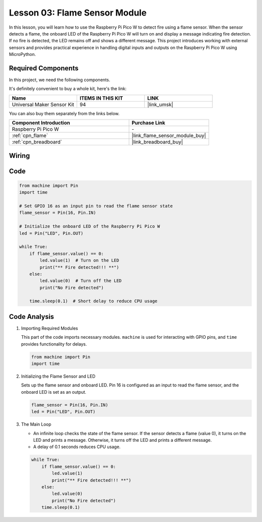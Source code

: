 .. _pico_lesson03_flame:

Lesson 03: Flame Sensor Module
==================================

In this lesson, you will learn how to use the Raspberry Pi Pico W to detect fire using a flame sensor. When the sensor detects a flame, the onboard LED of the Raspberry Pi Pico W will turn on and display a message indicating fire detection. If no fire is detected, the LED remains off and shows a different message. This project introduces working with external sensors and provides practical experience in handling digital inputs and outputs on the Raspberry Pi Pico W using MicroPython.

Required Components
--------------------------

In this project, we need the following components. 

It's definitely convenient to buy a whole kit, here's the link: 

.. list-table::
    :widths: 20 20 20
    :header-rows: 1

    *   - Name	
        - ITEMS IN THIS KIT
        - LINK
    *   - Universal Maker Sensor Kit
        - 94
        - |link_umsk|

You can also buy them separately from the links below.

.. list-table::
    :widths: 30 20
    :header-rows: 1

    *   - Component Introduction
        - Purchase Link

    *   - Raspberry Pi Pico W
        - \-
    *   - :ref:`cpn_flame`
        - |link_flame_sensor_module_buy|
    *   - :ref:`cpn_breadboard`
        - |link_breadboard_buy|


Wiring
---------------------------

.. image:: img/Lesson_03_flame_module_circuit_bb.png
    :width: 100%


Code
---------------------------

.. code-block:: python

   from machine import Pin
   import time
   
   # Set GPIO 16 as an input pin to read the flame sensor state
   flame_sensor = Pin(16, Pin.IN)
   
   # Initialize the onboard LED of the Raspberry Pi Pico W
   led = Pin("LED", Pin.OUT)
   
   while True:
       if flame_sensor.value() == 0:
           led.value(1)  # Turn on the LED
           print("** Fire detected!!! **")
       else:
           led.value(0)  # Turn off the LED
           print("No Fire detected")
   
       time.sleep(0.1)  # Short delay to reduce CPU usage


Code Analysis
---------------------------

#. Importing Required Modules

   This part of the code imports necessary modules. ``machine`` is used for interacting with GPIO pins, and ``time`` provides functionality for delays.
   
   .. code-block:: python

      from machine import Pin
      import time

#. Initializing the Flame Sensor and LED

   Sets up the flame sensor and onboard LED. Pin 16 is configured as an input to read the flame sensor, and the onboard LED is set as an output.
   
   .. code-block:: python

      flame_sensor = Pin(16, Pin.IN)
      led = Pin("LED", Pin.OUT)

#. The Main Loop

   - An infinite loop checks the state of the flame sensor. If the sensor detects a flame (value 0), it turns on the LED and prints a message. Otherwise, it turns off the LED and prints a different message.
   - A delay of 0.1 seconds reduces CPU usage.

   .. raw :: html
      
      <br/>
   
   .. code-block:: python

      while True:
          if flame_sensor.value() == 0:
              led.value(1)
              print("** Fire detected!!! **")
          else:
              led.value(0)
              print("No Fire detected")
          time.sleep(0.1)